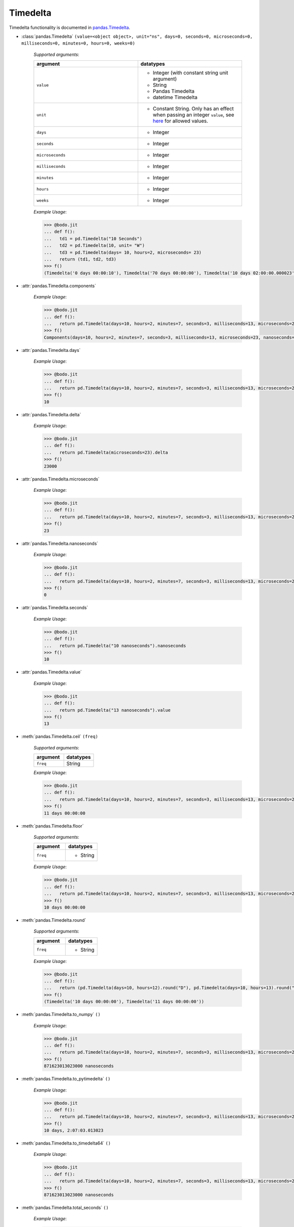 
Timedelta
~~~~~~~~~
Timedelta functionality is documented in `pandas.Timedelta <https://pandas.pydata.org/pandas-docs/stable/reference/api/pandas.Timedelta.html>`_.

* :class:`pandas.Timedelta` ``(value=<object object>, unit="ns", days=0, seconds=0, microseconds=0, milliseconds=0, minutes=0, hours=0, weeks=0)``

    `Supported arguments`:

    .. list-table::
       :widths: 25 25
       :header-rows: 1

       * - argument
         - datatypes
       * - ``value``
         - - Integer (with constant string unit argument)
           - String
           - Pandas Timedelta
           - datetime Timedelta
       * - ``unit``
         - - Constant String. Only has an effect when passing an integer ``value``, see `here <https://pandas.pydata.org/pandas-docs/stable/reference/api/pandas.Timedelta.html>`_ for allowed values.
       * - ``days``
         - - Integer
       * - ``seconds``
         - - Integer
       * - ``microseconds``
         - - Integer
       * - ``milliseconds``
         - - Integer
       * - ``minutes``
         - - Integer
       * - ``hours``
         - - Integer
       * - ``weeks``
         - - Integer

    `Example Usage`:

    .. code-block:: ipython3

        >>> @bodo.jit
        ... def f():
        ...   td1 = pd.Timedelta("10 Seconds")
        ...   td2 = pd.Timedelta(10, unit= "W")
        ...   td3 = pd.Timedelta(days= 10, hours=2, microseconds= 23)
        ...   return (td1, td2, td3)
        >>> f()
        (Timedelta('0 days 00:00:10'), Timedelta('70 days 00:00:00'), Timedelta('10 days 02:00:00.000023'))


* :attr:`pandas.Timedelta.components`

    `Example Usage`:

    .. code-block:: ipython3

        >>> @bodo.jit
        ... def f():
        ...   return pd.Timedelta(days=10, hours=2, minutes=7, seconds=3, milliseconds=13, microseconds=23).components
        >>> f()
        Components(days=10, hours=2, minutes=7, seconds=3, milliseconds=13, microseconds=23, nanoseconds=0)

* :attr:`pandas.Timedelta.days`

    `Example Usage`:

    .. code-block:: ipython3

        >>> @bodo.jit
        ... def f():
        ...   return pd.Timedelta(days=10, hours=2, minutes=7, seconds=3, milliseconds=13, microseconds=23).days
        >>> f()
        10

* :attr:`pandas.Timedelta.delta`

    `Example Usage`:

    .. code-block:: ipython3

        >>> @bodo.jit
        ... def f():
        ...   return pd.Timedelta(microseconds=23).delta
        >>> f()
        23000

* :attr:`pandas.Timedelta.microseconds`

    `Example Usage`:

    .. code-block:: ipython3

        >>> @bodo.jit
        ... def f():
        ...   return pd.Timedelta(days=10, hours=2, minutes=7, seconds=3, milliseconds=13, microseconds=23).microseconds
        >>> f()
        23

* :attr:`pandas.Timedelta.nanoseconds`

    `Example Usage`:

    .. code-block:: ipython3

        >>> @bodo.jit
        ... def f():
        ...   return pd.Timedelta(days=10, hours=2, minutes=7, seconds=3, milliseconds=13, microseconds=23).nanoseconds
        >>> f()
        0

* :attr:`pandas.Timedelta.seconds`

    `Example Usage`:

    .. code-block:: ipython3

        >>> @bodo.jit
        ... def f():
        ...   return pd.Timedelta("10 nanoseconds").nanoseconds
        >>> f()
        10

* :attr:`pandas.Timedelta.value`

    `Example Usage`:

    .. code-block:: ipython3

        >>> @bodo.jit
        ... def f():
        ...   return pd.Timedelta("13 nanoseconds").value
        >>> f()
        13

* :meth:`pandas.Timedelta.ceil` ``(freq)``


    `Supported arguments`:

    .. list-table::
       :widths: 25 25
       :header-rows: 1

       * - argument
         - datatypes
       * - ``freq``
         - String

    `Example Usage`:

    .. code-block:: ipython3

        >>> @bodo.jit
        ... def f():
        ...   return pd.Timedelta(days=10, hours=2, minutes=7, seconds=3, milliseconds=13, microseconds=23).ceil("D")
        >>> f()
        11 days 00:00:00

* :meth:`pandas.Timedelta.floor`

    `Supported arguments`:

    .. list-table::
       :widths: 25 25
       :header-rows: 1

       * - argument
         - datatypes
       * - ``freq``
         - - String

    `Example Usage`:

    .. code-block:: ipython3

        >>> @bodo.jit
        ... def f():
        ...   return pd.Timedelta(days=10, hours=2, minutes=7, seconds=3, milliseconds=13, microseconds=23).floor("D")
        >>> f()
        10 days 00:00:00

* :meth:`pandas.Timedelta.round`

    `Supported arguments`:

    .. list-table::
       :widths: 25 25
       :header-rows: 1

       * - argument
         - datatypes
       * - ``freq``
         - - String

    `Example Usage`:

    .. code-block:: ipython3

        >>> @bodo.jit
        ... def f():
        ...   return (pd.Timedelta(days=10, hours=12).round("D"), pd.Timedelta(days=10, hours=13).round("D"))
        >>> f()
        (Timedelta('10 days 00:00:00'), Timedelta('11 days 00:00:00'))

* :meth:`pandas.Timedelta.to_numpy` ``()``

    `Example Usage`:

    .. code-block:: ipython3

        >>> @bodo.jit
        ... def f():
        ...   return pd.Timedelta(days=10, hours=2, minutes=7, seconds=3, milliseconds=13, microseconds=23).to_numpy()
        >>> f()
        871623013023000 nanoseconds

* :meth:`pandas.Timedelta.to_pytimedelta` ``()``

    `Example Usage`:

    .. code-block:: ipython3

        >>> @bodo.jit
        ... def f():
        ...   return pd.Timedelta(days=10, hours=2, minutes=7, seconds=3, milliseconds=13, microseconds=23).to_pytimedelta()
        >>> f()
        10 days, 2:07:03.013023

* :meth:`pandas.Timedelta.to_timedelta64` ``()``

    `Example Usage`:

    .. code-block:: ipython3

        >>> @bodo.jit
        ... def f():
        ...   return pd.Timedelta(days=10, hours=2, minutes=7, seconds=3, milliseconds=13, microseconds=23).to_timedelta64()
        >>> f()
        871623013023000 nanoseconds

* :meth:`pandas.Timedelta.total_seconds` ``()``

    `Example Usage`:

    .. code-block:: ipython3

        >>> @bodo.jit
        ... def f():
        ...   return pd.Timedelta(days=10, hours=2, minutes=7, seconds=3, milliseconds=13, microseconds=23).total_seconds()
        >>> f()
        871623.013023
